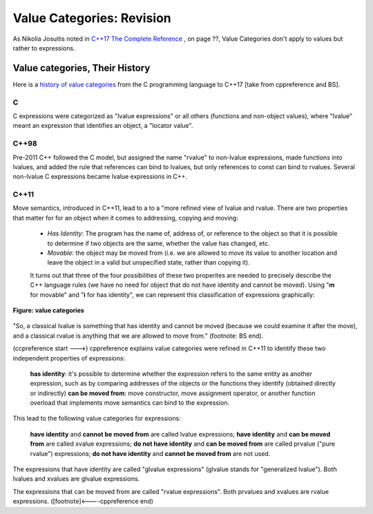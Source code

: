 Value Categories: Revision
==========================

As Nikolia Josuitis noted in `C++17 The Complete Reference <http://www.cppstd17.com/>`_ , on page ??, Value Categories don't apply to values but rather to expressions.

Value categories, Their History
-------------------------------

Here is a `history of value categories <https://en.cppreference.com/w/cpp/language/value_category#History>`_ from the C programming language to C++17 [take from cppreference and BS].

C 
^^

C expressions were categorized as "lvalue expressions" or all others (functions and non-object values), where "lvalue" meant an expression that identifies an object, a "locator value". 

C++98
^^^^^

Pre-2011 C++ followed the C model, but assigned the name "rvalue" to non-lvalue expressions, made functions into lvalues, and added the rule that references can bind to lvalues, but only references to const can bind to
rvalues. Several non-lvalue C expressions became lvalue expressions in C++. 

C++11
^^^^^

Move semantics, introduced in C++11, lead to a to a "more refined view of lvalue and rvalue. There are two properties that matter for for an object when it comes to addressing, copying and moving:

    * *Has Identity*: The program has the name of, address of, or reference to the object so that it is possible to determine if two objects are the same, whether the value has changed, etc.
    * *Movable*: the object may be moved from (i.e. we are allowed to move its value to another location and leave the object in a valid but unspecified state, rather than copying it).

    It turns out that three of the four possibilities of these two properites are needed to precisely describe the C++ language rules (we have no need for object that do not have identity and cannot be moved). Using "**m**
    for movable" and "**i** for has identity", we can represent this classification of expressions graphically:

.. todo:: This image is not what is in the C++PL book, so change it. The add the text from cpprefrence below and the Venn Diagram that I currently am using. Add the image from the "...., help" article. 

.. figure:: ../images/value-categories.jpg
   :alt: value categories
   :align: center 
   :scale: 100 %
   :figclass: custom-figure

   **Figure: value categories** 

"So, a classical lvalue is something that has identity and cannot be moved (because we could examine it after the move), and a classical rvalue is anything that we are allowed to move from." (footnote: BS end).

(ccpreference start --->) cppreference explains value categories were refined in C++11 to identify these two independent properties of expressions:

    **has identity**: it's possible to determine whether the expression refers to the same entity as another expression, such as by comparing addresses of the objects or the functions they identify (obtained directly or indirectly)
    **can be moved from**: move constructor, move assignment operator, or another function overload that implements move semantics can bind to the expression. 

This lead to the following value categories for expressions:

    **have identity** and **cannot be moved from** are called lvalue expressions;
    **have identity** and **can be moved from** are called xvalue expressions;
    **do not have identity** and **can be moved from** are called prvalue ("pure rvalue") expressions;
    **do not have identity** and **cannot be moved from** are not used. 

The expressions that have identity are called "glvalue expressions" (glvalue stands for "generalized lvalue"). Both lvalues and xvalues are glvalue expressions.

The expressions that can be moved from are called "rvalue expressions". Both prvalues and xvalues are rvalue expressions. ([footnote]<----cppreference end)

.. todo:: include hte the finaly diagram from https://blog.knatten.org/2018/03/09/lvalues-rvalues-glvalues-prvalues-xvalues-help

.. todo:: Use BS's example on page 166 and any cppreference or other articles-above examples. Also synthesize any important explanations from the other articles, including Dr. Sheep's video. The keep thing is to provide examples at top. 
   Finally add BS's conclusion from C++PL that the two practical categories are rvalue and value. Add a final comment about C++17 and materialization.
